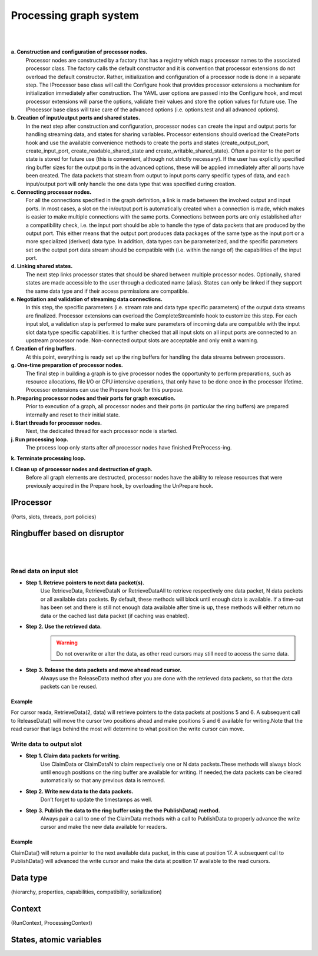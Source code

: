 Processing graph system
=======================
|
.. image:: ../images/falcon_graph.png
|

**a. Construction and configuration of processor nodes.**
    Processor nodes are constructed by a factory that has a registry which maps processor names to the associated processor class. The factory calls the default constructor and it is convention that processor extensions do not overload the default constructor. Rather, initialization and configuration of a processor node is done in a separate step. The IProcessor base class will call the Configure hook that provides processor extensions a mechanism for initialization immediately after construction. The YAML user options are passed into the Configure hook, and most processor extensions will parse the options, validate their values and store the option values for future use. The IProcessor base class will take care of the advanced options (i.e. options.test and all advanced options).

**b. Creation of input/output ports and shared states.**
    In the next step after construction and configuration, processor nodes can create the input and output ports for handling streaming data, and states for sharing variables. Processor extensions should overload the CreatePorts hook and use the available convenience methods to create the ports and states (create_output_port, create_input_port, create_readable_shared_state and create_writable_shared_state). Often a pointer to the port or state is stored for future use (this is convenient, although not strictly necessary). If the user has explicitly specified ring buffer sizes for the output ports in the advanced options, these will be applied immediately after all ports have been created. The data packets that stream from output to input ports carry specific types of data, and each input/output port will only handle the one data type that was specified during creation.

**c. Connecting processor nodes.**
    For all the connections specified in the graph definition, a link is made between the involved output and input ports. In most cases, a slot on the in/output port is automatically created when a connection is made, which makes is easier to make multiple connections with the same ports. Connections between ports are only established after a compatibility check, i.e. the input port should be able to handle the type of data packets that are produced by the output port. This either means that the output port produces data packages of the same type as the input port or a more specialized (derived) data type. In addition, data types can be parameterized, and the specific parameters set on the output port data stream should be compatible with (i.e. within the range of) the capabilities of the input port.

**d. Linking shared states.**
    The next step links processor states that should be shared between multiple processor nodes. Optionally, shared states are made accessible to the user through a dedicated name (alias). States can only be linked if they support the same data type and if their access permissions are compatible.

**e. Negotiation and validation of streaming data connections.**
    In this step, the specific parameters (i.e. stream rate and data type specific parameters) of the output data streams are finalized. Processor extensions can overload the CompleteStreamInfo hook to customize this step. For each input slot, a validation step is performed to make sure parameters of incoming data are compatible with the input slot data type specific capabilities. It is further checked that all input slots on all input ports are connected to an upstream processor node. Non-connected output slots are acceptable and only emit a warning.

**f. Creation of ring buffers.**
    At this point, everything is ready set up the ring buffers for handling the data streams between processors.

**g. One-time preparation of processor nodes.**
    The final step in building a graph is to give processor nodes the opportunity to perform preparations, such as resource allocations, file I/O or CPU intensive operations, that only have to be done once in the processor lifetime. Processor extensions can use the Prepare hook for this purpose.

**h. Preparing processor nodes and their ports for graph execution.**
    Prior to execution of a graph, all processor nodes and their ports (in particular the ring buffers) are prepared internally and reset to their initial state.

**i. Start threads for processor nodes.**
    Next, the dedicated thread for each processor node is started.

**j. Run processing loop.**
    The process loop only starts after *all* processor nodes have finished PreProcess-ing.

**k. Terminate processing loop.**

**l. Clean up of processor nodes and destruction of graph.**
    Before all graph elements are destructed, processor nodes have the ability to release resources that were previously acquired in the Prepare hook, by overloading the UnPrepare hook.


IProcessor
..........
(Ports, slots, threads, port policies)

Ringbuffer based on disruptor
.............................
|
.. image:: ../images/processor_lifecycle.png
|
Read data on input slot
-----------------------

- **Step 1. Retrieve pointers to next data packet(s).**
    Use RetrieveData, RetrieveDataN or RetrieveDataAll to retrieve respectively one data packet, N data packets or all available data packets. By default, these methods will block until enough data is available. If a time-out has been set and there is still not enough data available after time is up, these methods will either return no data or the cached last data packet (if caching was enabled).

- **Step 2. Use the retrieved data.**
    .. warning:: Do not overwrite or alter the data, as other read cursors may still need to access the same data.

- **Step 3. Release the data packets and move ahead read cursor.**
    Always use the ReleaseData method after you are done with the retrieved data packets, so that the data packets can be reused.

Example
*******
For cursor reada, RetrieveData(2, data) will retrieve pointers to the data packets at positions 5 and 6. A subsequent call to ReleaseData() will move the cursor two positions ahead and make positions 5 and 6 available for writing.Note that the read cursor that lags behind the most will determine to what position the write cursor can move.

Write data to output slot
-------------------------

- **Step 1. Claim data packets for writing.**
    Use ClaimData or ClaimDataN to claim respectively one or N data packets.These methods will always block until enough positions on the ring buffer are available for writing. If needed,the data packets can be cleared automatically so that any previous data is removed.

- **Step 2. Write new data to the data packets.**
    Don’t forget to update the timestamps as well.

- **Step 3. Publish the data to the ring buffer using the the PublishData() method.**
    Always pair a call to one of the ClaimData methods with a call to PublishData to properly advance the write cursor and make the new data available for readers.

Example
*******
ClaimData() will return a pointer to the next available data packet, in this case at position 17. A subsequent call to PublishData() will advanced the write cursor and make the data at position 17 available to the read cursors.

Data type
.........
(hierarchy, properties, capabilities, compatibility, serialization)

Context
.......
(RunContext, ProcessingContext)

States, atomic variables
........................
